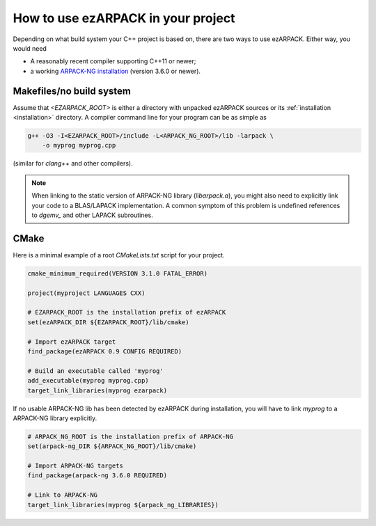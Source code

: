 .. _usage:

How to use ezARPACK in your project
===================================

Depending on what build system your C++ project is based on, there are
two ways to use ezARPACK. Either way, you would need

* A reasonably recent compiler supporting C++11 or newer;
* a working `ARPACK-NG installation
  <https://github.com/opencollab/arpack-ng>`_ (version 3.6.0 or newer).

Makefiles/no build system
-------------------------

Assume that `<EZARPACK_ROOT>` is either a directory with unpacked
ezARPACK sources or its :ref:`installation <installation>`
directory. A compiler command line for your program can be as simple as

.. code:: shell

  g++ -O3 -I<EZARPACK_ROOT>/include -L<ARPACK_NG_ROOT>/lib -larpack \
      -o myprog myprog.cpp

(similar for `clang++` and other compilers).

.. note::

  When linking to the static version of ARPACK-NG library
  (`libarpack.a`), you might also need to explicitly link your code to
  a BLAS/LAPACK implementation. A common symptom of this problem is
  undefined references to `dgemv_` and other LAPACK subroutines.

CMake
-----

Here is a minimal example of a root `CMakeLists.txt` script for your
project.

.. code:: cmake

  cmake_minimum_required(VERSION 3.1.0 FATAL_ERROR)

  project(myproject LANGUAGES CXX)

  # EZARPACK_ROOT is the installation prefix of ezARPACK
  set(ezARPACK_DIR ${EZARPACK_ROOT}/lib/cmake)

  # Import ezARPACK target
  find_package(ezARPACK 0.9 CONFIG REQUIRED)

  # Build an executable called 'myprog'
  add_executable(myprog myprog.cpp)
  target_link_libraries(myprog ezarpack)

If no usable ARPACK-NG lib has been detected by ezARPACK during
installation, you will have to link `myprog` to a ARPACK-NG library
explicitly.

.. code:: cmake

  # ARPACK_NG_ROOT is the installation prefix of ARPACK-NG
  set(arpack-ng_DIR ${ARPACK_NG_ROOT}/lib/cmake)

  # Import ARPACK-NG targets
  find_package(arpack-ng 3.6.0 REQUIRED)

  # Link to ARPACK-NG
  target_link_libraries(myprog ${arpack_ng_LIBRARIES})

